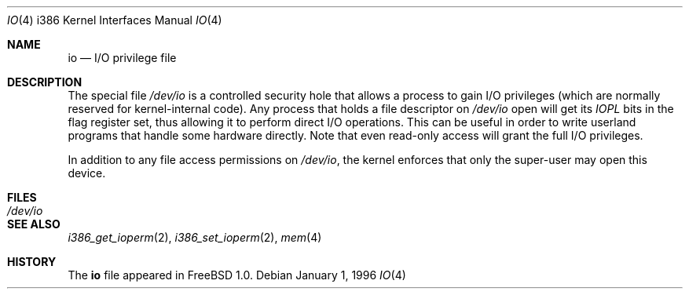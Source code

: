.\"
.\" Copyright (c) 1996 Joerg Wunsch
.\"
.\" All rights reserved.
.\"
.\" This program is free software.
.\"
.\" Redistribution and use in source and binary forms, with or without
.\" modification, are permitted provided that the following conditions
.\" are met:
.\" 1. Redistributions of source code must retain the above copyright
.\"    notice, this list of conditions and the following disclaimer.
.\" 2. Redistributions in binary form must reproduce the above copyright
.\"    notice, this list of conditions and the following disclaimer in the
.\"    documentation and/or other materials provided with the distribution.
.\"
.\" THIS SOFTWARE IS PROVIDED BY THE DEVELOPERS ``AS IS'' AND ANY EXPRESS OR
.\" IMPLIED WARRANTIES, INCLUDING, BUT NOT LIMITED TO, THE IMPLIED WARRANTIES
.\" OF MERCHANTABILITY AND FITNESS FOR A PARTICULAR PURPOSE ARE DISCLAIMED.
.\" IN NO EVENT SHALL THE DEVELOPERS BE LIABLE FOR ANY DIRECT, INDIRECT,
.\" INCIDENTAL, SPECIAL, EXEMPLARY, OR CONSEQUENTIAL DAMAGES (INCLUDING, BUT
.\" NOT LIMITED TO, PROCUREMENT OF SUBSTITUTE GOODS OR SERVICES; LOSS OF USE,
.\" DATA, OR PROFITS; OR BUSINESS INTERRUPTION) HOWEVER CAUSED AND ON ANY
.\" THEORY OF LIABILITY, WHETHER IN CONTRACT, STRICT LIABILITY, OR TORT
.\" (INCLUDING NEGLIGENCE OR OTHERWISE) ARISING IN ANY WAY OUT OF THE USE OF
.\" THIS SOFTWARE, EVEN IF ADVISED OF THE POSSIBILITY OF SUCH DAMAGE.
.\"
.\" $FreeBSD: src/share/man/man4/man4.i386/io.4,v 1.12 2004/07/03 18:29:22 ru Exp $
.\"
.Dd January 1, 1996
.Dt IO 4 i386
.Os
.Sh NAME
.Nm io
.Nd I/O privilege file
.Sh DESCRIPTION
The special file
.Pa /dev/io
is a controlled security hole that allows a process to gain I/O
privileges
(which are normally reserved for kernel-internal code).
Any process that holds a file descriptor on
.Pa /dev/io
open will get its
.Em IOPL
bits in the flag register set, thus allowing it to perform direct
I/O operations.
This can be useful in order to write userland
programs that handle some hardware directly.
Note that even read-only access will grant the full I/O privileges.
.Pp
In addition to any file access permissions on
.Pa /dev/io ,
the kernel enforces that only the super-user may open this device.
.Sh FILES
.Bl -tag -width Pa -compact
.It Pa /dev/io
.El
.Sh SEE ALSO
.Xr i386_get_ioperm 2 ,
.Xr i386_set_ioperm 2 ,
.Xr mem 4
.Sh HISTORY
The
.Nm
file appeared in
.Fx 1.0 .
